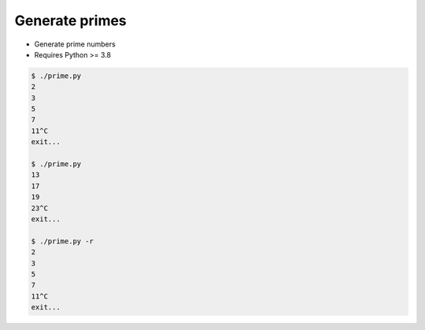 Generate primes
===============

* Generate prime numbers
* Requires Python >= 3.8

.. code::

    $ ./prime.py
    2
    3
    5
    7
    11^C
    exit...

    $ ./prime.py
    13
    17
    19
    23^C
    exit...

    $ ./prime.py -r
    2
    3
    5
    7
    11^C
    exit...
